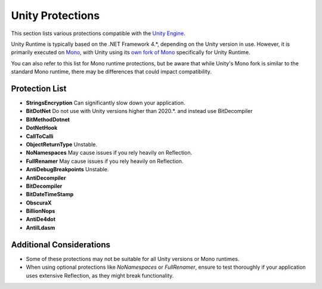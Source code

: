 Unity Protections
=================

This section lists various protections compatible with the `Unity Engine <https://unity.com/>`_. 

Unity Runtime is typically based on the .NET Framework 4.*, depending on the Unity version in use. However, it is primarily executed on `Mono <https://github.com/mono/mono>`_, with Unity using its `own fork of Mono <https://github.com/Unity-Technologies/mono>`_ specifically for Unity Runtime. 

You can also refer to this list for Mono runtime protections, but be aware that while Unity's Mono fork is similar to the standard Mono runtime, there may be differences that could impact compatibility.

Protection List
---------------

- **StringsEncryption**  
  Can significantly slow down your application.

- **BitDotNet**  
  Do not use with Unity versions higher than 2020.*. and instead use BitDecompiler

- **BitMethodDotnet**

- **DotNetHook**

- **CallToCalli**

- **ObjectReturnType**  
  Unstable.

- **NoNamespaces**  
  May cause issues if you rely heavily on Reflection.

- **FullRenamer**  
  May cause issues if you rely heavily on Reflection.

- **AntiDebugBreakpoints**  
  Unstable.

- **AntiDecompiler**

- **BitDecompiler**

- **BitDateTimeStamp**

- **ObscuraX**

- **BillionNops**

- **AntiDe4dot**

- **AntiILdasm**

Additional Considerations
-------------------------

- Some of these protections may not be suitable for all Unity versions or Mono runtimes.
- When using optional protections like `NoNamespaces` or `FullRenamer`, ensure to test thoroughly if your application uses extensive Reflection, as they might break functionality.